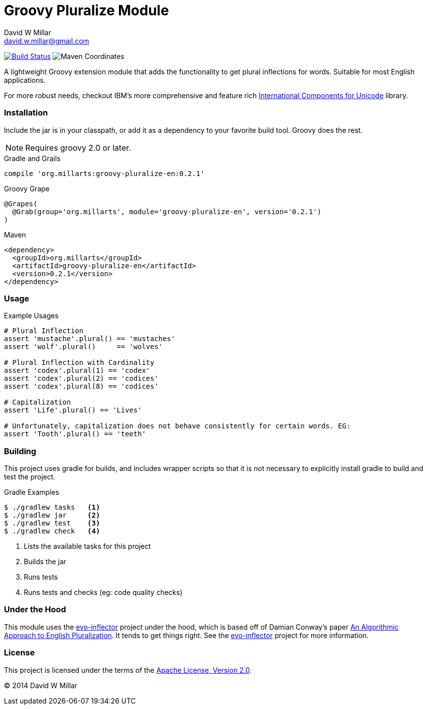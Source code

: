 # Groovy Pluralize Module
David W Millar <david.w.millar@gmail.com>

image:https://travis-ci.org/david-w-millar/groovy-pluralize-en.svg["Build Status", link="https://travis-ci.org/david-w-millar/groovy-pluralize-en"]
image:http://img.shields.io/maven-central/v/org.millarts/groovy-pluralize-en.svg["Maven Coordinates"]

A lightweight Groovy extension module that adds the functionality
to get plural inflections for words. Suitable for most English applications.

For more robust needs, checkout IBM's more comprehensive and feature rich
http://www-01.ibm.com/software/globalization/icu/[International Components for Unicode] library.

### Installation

Include the jar is in your classpath, or add it as a dependency to your favorite build tool.  Groovy does the rest.

[NOTE]
Requires groovy 2.0 or later.

.Gradle and Grails
[source, groovy]
compile 'org.millarts:groovy-pluralize-en:0.2.1'

.Groovy Grape
[source, groovy]
@Grapes(
  @Grab(group='org.millarts', module='groovy-pluralize-en', version='0.2.1')
)

.Maven
[source, xml]
<dependency>
  <groupId>org.millarts</groupId>
  <artifactId>groovy-pluralize-en</artifactId>
  <version>0.2.1</version>
</dependency>

### Usage

.Example Usages
[source, groovy]
----
# Plural Inflection
assert 'mustache'.plural() == 'mustaches'
assert 'wolf'.plural()     == 'wolves'

# Plural Inflection with Cardinality
assert 'codex'.plural(1) == 'codex'
assert 'codex'.plural(2) == 'codices'
assert 'codex'.plural(8) == 'codices'

# Capitalization
assert 'Life'.plural() == 'Lives'

# Unfortunately, capitalization does not behave consistently for certain words. EG:
assert 'Tooth'.plural() == 'teeth'

----


### Building

This project uses gradle for builds, and includes wrapper scripts
so that it is not necessary to explicitly install gradle to build and test the project.

.Gradle Examples
[source,shell]
----
$ ./gradlew tasks   <1>
$ ./gradlew jar     <2>
$ ./gradlew test    <3>
$ ./gradlew check   <4>
----
<1> Lists the available tasks for this project
<2> Builds the jar
<3> Runs tests
<4> Runs tests and checks (eg: code quality checks)

### Under the Hood

This module uses the https://github.com/atteo/evo-inflector[evo-inflector] project
under the hood, which is based off of Damian Conway's paper
http://www.csse.monash.edu.au/~damian/papers/HTML/Plurals.html[An Algorithmic Approach to English Pluralization].
It tends to get things right. See the https://github.com/atteo/evo-inflector[evo-inflector] project for more information.


### License

This project is licensed under the terms of the
http://www.apache.org/licenses/LICENSE-2.0.html[Apache License, Version 2.0].

&copy; 2014 David W Millar

